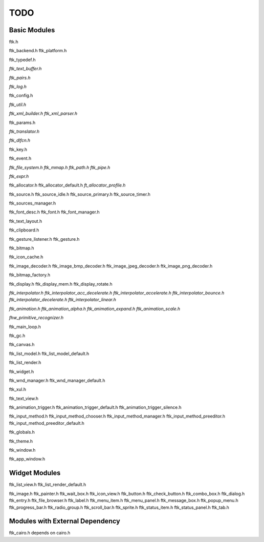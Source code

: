 ====
TODO
====

-------------
Basic Modules
-------------

ftk.h

ftk_backend.h
ftk_platform.h

ftk_typedef.h

*ftk_text_buffer.h*

*ftk_pairs.h*

*ftk_log.h*

ftk_config.h

*ftk_util.h*

*ftk_xml_builder.h*
*ftk_xml_parser.h*

ftk_params.h

*ftk_translator.h*

*ftk_dlfcn.h*

ftk_key.h

ftk_event.h

*ftk_file_system.h*
*ftk_mmap.h*
*ftk_path.h*
*ftk_pipe.h*

*ftk_expr.h*

ftk_allocator.h
ftk_allocator_default.h
*ft_allocator_profile.h*

ftk_source.h
ftk_source_idle.h
ftk_source_primary.h
ftk_source_timer.h

ftk_sources_manager.h

ftk_font_desc.h
ftk_font.h
ftk_font_manager.h

ftk_text_layout.h

ftk_clipboard.h

ftk_gesture_listener.h
ftk_gesture.h

ftk_bitmap.h

ftk_icon_cache.h

ftk_image_decoder.h
ftk_image_bmp_decoder.h
ftk_image_jpeg_decoder.h
ftk_image_png_decoder.h

ftk_bitmap_factory.h

ftk_display.h
ftk_display_mem.h
ftk_display_rotate.h

*ftk_interpolator.h*
*ftk_interpolator_acc_decelerate.h*
*ftk_interpolator_accelerate.h*
*ftk_interpolator_bounce.h*
*ftk_interpolator_decelerate.h*
*ftk_interpolator_linear.h*

*ftk_animation.h*
*ftk_animation_alpha.h*
*ftk_animation_expand.h*
*ftk_animation_scale.h*

*fhw_primitive_recognizer.h*

ftk_main_loop.h

ftk_gc.h

ftk_canvas.h

ftk_list_model.h
ftk_list_model_default.h

ftk_list_render.h

ftk_widget.h

ftk_wnd_manager.h
ftk_wnd_manager_default.h

ftk_xul.h

ftk_text_view.h

ftk_animation_trigger.h
ftk_animation_trigger_default.h
ftk_animation_trigger_silence.h

ftk_input_method.h
ftk_input_method_chooser.h
ftk_input_method_manager.h
ftk_input_method_preeditor.h
ftk_input_method_preeditor_default.h

ftk_globals.h

ftk_theme.h

ftk_window.h

ftk_app_window.h

--------------
Widget Modules
--------------
ftk_list_view.h
ftk_list_render_default.h

ftk_image.h
ftk_painter.h
ftk_wait_box.h
ftk_icon_view.h
ftk_button.h
ftk_check_button.h
ftk_combo_box.h
ftk_dialog.h
ftk_entry.h
ftk_file_browser.h
ftk_label.h
ftk_menu_item.h
ftk_menu_panel.h
ftk_message_box.h
ftk_popup_menu.h
ftk_progress_bar.h
ftk_radio_group.h
ftk_scroll_bar.h
ftk_sprite.h
ftk_status_item.h
ftk_status_panel.h
ftk_tab.h

--------------------------------
Modules with External Dependency
--------------------------------

ftk_cairo.h depends on cairo.h
